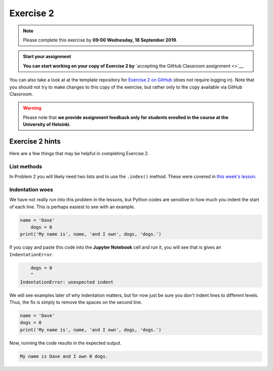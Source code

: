 Exercise 2
==========

.. note::

    Please complete this exercise by **09:00 Wednesday, 18 September 2019**.

.. admonition:: Start your assignment

    **You can start working on your copy of Exercise 2 by** `accepting the GitHub Classroom assignment <>`__.

You can also take a look at at the template repository for `Exercise 2 on GitHub <https://github.com/Geo-Python-2019/Exercise-2>`__ (does not require logging in).
Note that you should not try to make changes to this copy of the exercise, but rather only to the copy available via GitHub Classroom.

.. warning::

    Please note that **we provide assignment feedback only for students enrolled in the course at the University of Helsinki**.

Exercise 2 hints
----------------

Here are a few things that may be helpful in completing Exercise 2.

List methods
~~~~~~~~~~~~

In Problem 2 you will likely need two lists and to use the ``.index()`` method.
These were covered in `this week's lesson <python-basic-elements.html#the-concept-of-objects>`__.

Indentation woes
~~~~~~~~~~~~~~~~

We have not really run into this problem in the lessons, but Python codes are sensitive to how much you indent the start of each line.
This is perhaps easiest to see with an example.

.. code:: python

    name = 'Dave'
        dogs = 0
    print('My name is', name, 'and I own', dogs, 'dogs.')

If you copy and paste this code into the **Jupyter Notebook** cell and run it, you will see that is gives an ``IndentationError``.

.. code:: python

        dogs = 0
        ^
    IndentationError: unexpected indent

We will see examples later of why indentation matters, but for now just be sure you don't indent lines to different levels.
Thus, the fix is simply to remove the spaces on the second line.

.. code:: python

    name = 'Dave'
    dogs = 0
    print('My name is', name, 'and I own', dogs, 'dogs.')

Now, running the code results in the expected output.

.. code:: python

    My name is Dave and I own 0 dogs.